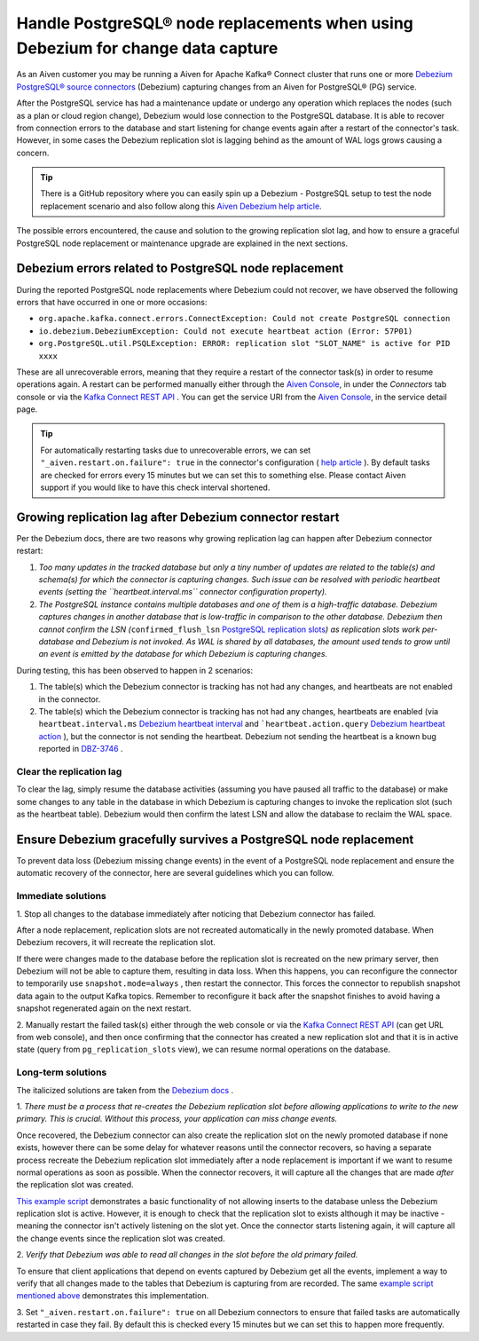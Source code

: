 Handle PostgreSQL® node replacements when using Debezium for change data capture
=================================================================================

As an Aiven customer you may be running a Aiven for Apache Kafka® Connect
cluster that runs one or more `Debezium PostgreSQL® source
connectors <https://docs.aiven.io/docs/products/kafka/kafka-connect/howto/debezium-source-connector-pg.html>`__
(Debezium) capturing changes from an Aiven for PostgreSQL® (PG) service.

After the PostgreSQL service has had a maintenance update or undergo any
operation which replaces the nodes (such as a plan or cloud region
change), Debezium would lose connection to the PostgreSQL database. It is able
to recover from connection errors to the database and start listening
for change events again after a restart of the connector's task.
However, in some cases the Debezium replication slot is lagging behind
as the amount of WAL logs grows causing a concern.

.. Tip::
    There is a GitHub repository where you can easily spin up a Debezium -
    PostgreSQL setup to test the node replacement scenario and also follow
    along this `Aiven Debezium help article <https://github.com/aiven/debezium-pg-kafka-connect-test>`__.

The possible errors encountered, the cause and solution to the growing
replication slot lag, and how to ensure a graceful PostgreSQL node replacement
or maintenance upgrade are explained in the next sections.


Debezium errors related to PostgreSQL node replacement
------------------------------------------------------------------------------

During the reported PostgreSQL node replacements where Debezium could not
recover, we have observed the following errors that have occurred in one
or more occasions:

-  ``org.apache.kafka.connect.errors.ConnectException: Could not create PostgreSQL connection``

-  ``io.debezium.DebeziumException: Could not execute heartbeat action (Error: 57P01)``

-  ``org.PostgreSQL.util.PSQLException: ERROR: replication slot "SLOT_NAME" is active for PID xxxx``

These are all unrecoverable errors, meaning that they require a restart
of the connector task(s) in order to resume operations
again. A restart can be performed manually either through the `Aiven Console <https://console.aiven.io/>`_, in under the `Connectors` tab
console or via the `Kafka Connect REST
API <https://docs.confluent.io/platform/current/connect/references/restapi.html#rest-api-task-restart>`__
. You can get the service URI from the `Aiven Console <https://console.aiven.io/>`_, in the service detail page.

.. image:: /images/products/postgresql/pg-debezium-cdc_image1.png

.. Tip::
    For automatically restarting tasks due to unrecoverable errors, we can
    set ``"_aiven.restart.on.failure": true`` in the connector's
    configuration ( `help
    article <https://help.aiven.io/en/articles/5088396-kafka-connect-auto-restart-on-failures>`__
    ). By default tasks are checked for errors every 15 minutes but we can
    set this to something else. Please contact Aiven support if you would
    like to have this check interval shortened.



Growing replication lag after Debezium connector restart
-----------------------------------------------------------------------------------

Per the Debezium docs, there are two reasons why growing replication lag can happen after Debezium connector restart:

#. *Too many updates in the tracked database but only a tiny number of updates are
   related to the table(s) and schema(s) for which the connector is capturing changes.
   Such issue can be resolved with periodic heartbeat events
   (setting the ``heartbeat.interval.ms`` connector configuration property).*

#. *The PostgreSQL instance contains multiple databases and one of them
   is a high-traffic database. Debezium captures changes in another
   database that is low-traffic in comparison to the other database.
   Debezium then cannot confirm the LSN
   (*\ ``confirmed_flush_lsn`` `PostgreSQL replication slots <https://www.postgresql.org/docs/13/view-pg-replication-slots.html>`__\ *)
   as replication slots work per-database and Debezium is not invoked.
   As WAL is shared by all databases, the amount used tends to grow
   until an event is emitted by the database for which Debezium is
   capturing changes.*

During testing, this has been observed to happen in 2 scenarios:

#. The table(s) which the Debezium connector is tracking has not had any
   changes, and heartbeats are not enabled in the connector.

#. The table(s) which the Debezium connector is tracking has not had any
   changes, heartbeats are enabled (via
   ``heartbeat.interval.ms``
   `Debezium heartbeat interval <https://debezium.io/documentation/reference/1.5/connectors/postgresql.html#postgresql-property-heartbeat-interval-ms>`__
   and
   ```heartbeat.action.query``
   `Debezium heartbeat action <https://debezium.io/documentation/reference/1.5/connectors/postgresql.html#postgresql-property-heartbeat-action-query>`__
   ), but the connector is not sending the heartbeat. Debezium not
   sending the heartbeat is a known bug reported in
   `DBZ-3746 <https://issues.redhat.com/browse/DBZ-3746>`__ .

.. _h_7415120456:

Clear the replication lag
~~~~~~~~~~~~~~~~~~~~~~~~~~~~

To clear the lag, simply resume the database activities (assuming you
have paused all traffic to the database) or make some changes to any
table in the database in which Debezium is capturing changes to invoke
the replication slot (such as the heartbeat table). Debezium would then
confirm the latest LSN and allow the database to reclaim the WAL space.

.. _h_b915a23266:

Ensure Debezium gracefully survives a PostgreSQL node replacement
-----------------------------------------------------------------

To prevent data loss (Debezium missing change events) in the event of a
PostgreSQL node replacement and ensure the automatic recovery of the
connector, here are several guidelines which you can follow.

.. _h_a711a06482:

Immediate solutions
~~~~~~~~~~~~~~~~~~~

1. Stop all changes to the database immediately after noticing that
Debezium connector has failed.

After a node replacement, replication slots are not recreated
automatically in the newly promoted database. When Debezium recovers, it
will recreate the replication slot.

If there were changes made to the database before the replication slot
is recreated on the new primary server, then Debezium will not be able
to capture them, resulting in data loss. When this happens, you can
reconfigure the connector to temporarily use
``snapshot.mode=always``
, then restart the connector. This forces the connector to republish
snapshot data again to the output Kafka topics. Remember to reconfigure
it back after the snapshot finishes to avoid having a snapshot
regenerated again on the next restart.

2. Manually restart the failed task(s) either through the web console or
via the `Kafka Connect REST
API <https://docs.confluent.io/platform/current/connect/references/restapi.html#rest-api-task-restart>`__
(can get URL from web console), and then once confirming that the
connector has created a new replication slot and that it is in active
state (query from ``pg_replication_slots`` view), we can resume normal
operations on the database.

.. _h_c8ff38deed:

Long-term solutions
~~~~~~~~~~~~~~~~~~~

The italicized solutions are taken from the `Debezium
docs <https://debezium.io/documentation/reference/1.5/connectors/postgresql.html#postgresql-cluster-failures>`__
.

1. *There must be a process that re-creates the Debezium replication
slot before allowing applications to write to the new primary. This is
crucial. Without this process, your application can miss change events.*

Once recovered, the Debezium connector can also create the replication
slot on the newly promoted database if none exists, however there can be
some delay for whatever reasons until the connector recovers, so having
a separate process recreate the Debezium replication slot immediately
after a node replacement is important if we want to resume normal
operations as soon as possible. When the connector recovers, it will
capture all the changes that are made *after* the replication slot was
created.

`This example
script <https://github.com/aiven/debezium-pg-kafka-connect-test/blob/6f1e6e829ba06bbc396fc0faf28be9e0268ad4f8/bin/python_scripts/debezium_pg_producer.py#L164>`__
demonstrates a basic functionality of not allowing inserts to the
database unless the Debezium replication slot is active. However, it is
enough to check that the replication slot to exists although it may be
inactive - meaning the connector isn't actively listening on the slot
yet. Once the connector starts listening again, it will capture all the
change events since the replication slot was created.

2. *Verify that Debezium was able to read all changes in the slot before
the old primary failed.*

To ensure that client applications that depend on events captured by
Debezium get all the events, implement a way to verify that all changes
made to the tables that Debezium is capturing from are recorded. The
same `example script mentioned
above <https://github.com/aiven/debezium-pg-kafka-connect-test/blob/53da8ee8fde8bf7802fd5bbb6aa39359cd1c0877/bin/python_scripts/debezium_pg_producer.py#L66>`__
demonstrates this implementation.

3. Set ``"_aiven.restart.on.failure": true`` on all Debezium connectors
to ensure that failed tasks are automatically restarted in case they
fail. By default this is checked every 15 minutes but we can set this to
happen more frequently.
